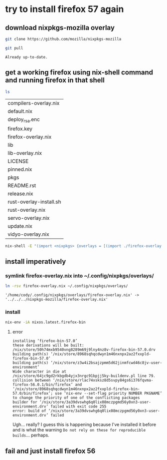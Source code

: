 * try to install firefox 57 again           
** download nixpkgs-mozilla overlay
   #+BEGIN_SRC sh :dir ~
   git clone https://github.com/mozilla/nixpkgs-mozilla
   #+END_SRC

   #+RESULTS:

   #+BEGIN_SRC sh :dir ~/nixpkgs-mozilla
   git pull
   #+END_SRC

   #+RESULTS:
   : Already up-to-date.
    
** get a working firefox using nix-shell command and running firefox in that shell
   #+BEGIN_SRC sh :dir ~/nixpkgs-mozilla
    ls 
   #+END_SRC

   #+RESULTS:
   | compilers-overlay.nix   |
   | default.nix             |
   | deploy_rsa.enc          |
   | firefox.key             |
   | firefox-overlay.nix     |
   | lib                     |
   | lib-overlay.nix         |
   | LICENSE                 |
   | pinned.nix              |
   | pkgs                    |
   | README.rst              |
   | release.nix             |
   | rust-overlay-install.sh |
   | rust-overlay.nix        |
   | servo-overlay.nix       |
   | update.nix              |
   | vidyo-overlay.nix       |

   #+BEGIN_SRC sh :dir ~/nixpkgs-mozilla
    nix-shell -E "(import <nixpkgs> {overlays = [(import ./firefox-overlay.nix)];}).latest.firefox-bin"
   #+END_SRC

   #+RESULTS:

** install imperatively
*** symlink firefox-overlay.nix into ~/.config/nixpkgs/overlays/
    #+BEGIN_SRC sh :dir ~/nixpkgs-mozilla 
    ln -rsv firefox-overlay.nix ~/.config/nixpkgs/overlays/
    #+END_SRC

    #+RESULTS:
    : '/home/cody/.config/nixpkgs/overlays/firefox-overlay.nix' -> '../../../nixpkgs-mozilla/firefox-overlay.nix'
*** install
   #+BEGIN_SRC sh :dir ~/nixpkgs-mozilla :results silent :file ~/Nextcloud/Documents/org/logs/install-firefox20171123231316.log
    nix-env -iA nixos.latest.firefox-bin
   #+END_SRC
**** error
     #+BEGIN_EXAMPLE
     installing ‘firefox-bin-57.0’
     these derivations will be built:
     /nix/store/50h74mxb9540vng8289m69j9lny4nz8v-firefox-bin-57.0.drv
     building path(s) ‘/nix/store/8968sqhqcdwyn1m46nxnpx2az2fxxpld-firefox-bin-57.0’
     building path(s) ‘/nix/store/z3w4i2bsajzpmm5d62jinmfcwd46c8jv-user-environment’
     Wide character in die at /nix/store/64jc9gd2rkbgdb4yjx3nrgc91bpjj5ky-buildenv.pl line 79.
     collision between ‘/nix/store/rlac74xsksz8d5svpy84gs6i376fqvma-firefox-56.0.1/bin/firefox’ and ‘/nix/store/8968sqhqcdwyn1m46nxnpx2az2fxxpld-firefox-bin-57.0/bin/firefox’; use ‘nix-env --set-flag priority NUMBER PKGNAME’ to change the priority of one of the conflicting packages
     builder for ‘/nix/store/3a39dvswhg6q0lix08mczpgmd56y0xn3-user-environment.drv’ failed with exit code 255
     error: build of ‘/nix/store/3a39dvswhg6q0lix08mczpgmd56y0xn3-user-environment.drv’ failed
     #+END_EXAMPLE
      
     Ugh... really? I guess this is happening because I've installed it before and is what the warning =Do not rely on these for reproducible builds=... perhaps.
** fail and just install firefox 56
